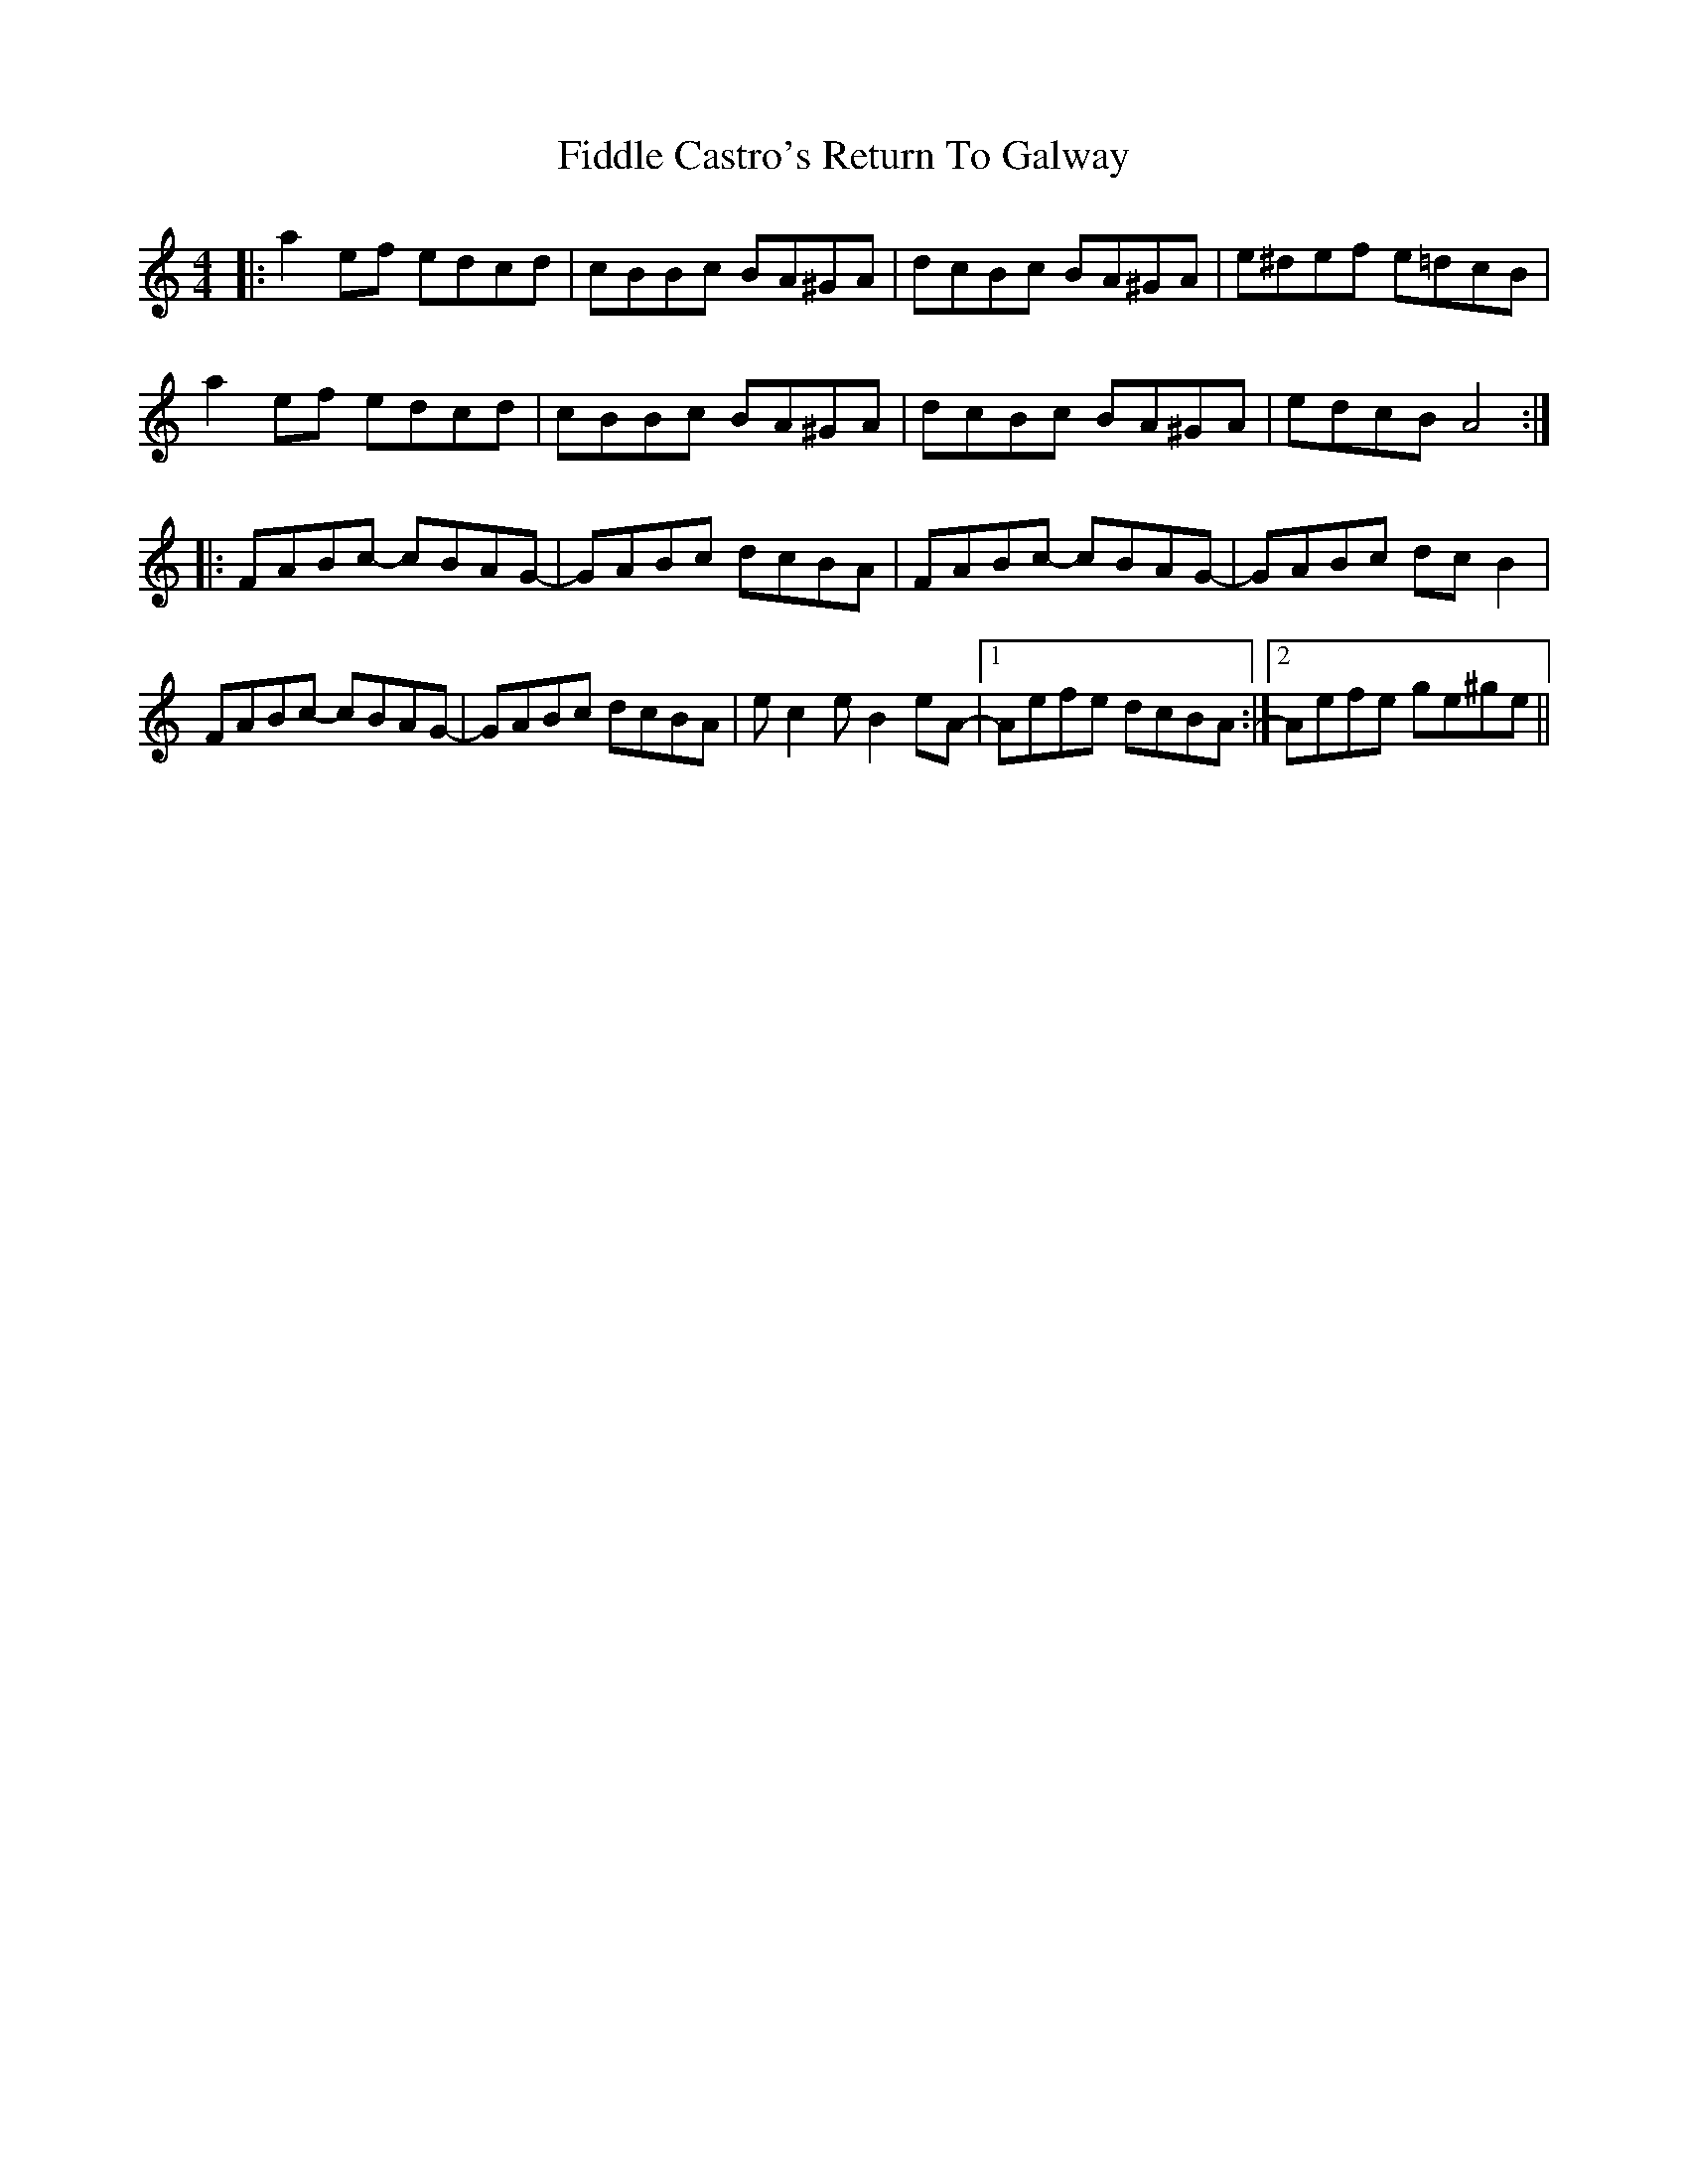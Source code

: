 X: 12912
T: Fiddle Castro's Return To Galway
R: reel
M: 4/4
K: Aminor
|:a2ef edcd|cBBc BA^GA|dcBc BA^GA|e^def e=dcB|
a2ef edcd|cBBc BA^GA|dcBc BA^GA|edcB A4:|
|:FABc- cBAG-|GABc dcBA|FABc- cBAG-|GABc dcB2|
FABc- cBAG-|GABc dcBA|ec2e B2eA-|1 Aefe dcBA:|2 Aefe ge^ge||

